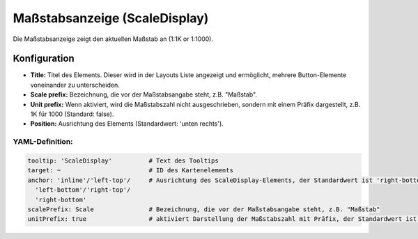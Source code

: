 .. _scaledisplay_de:

Maßstabsanzeige (ScaleDisplay)
******************************

Die Maßstabsanzeige zeigt den aktuellen Maßstab an (1:1K or 1:1000).

.. image:: ../../../figures/scaledisplay.png
     :scale: 100

.. image:: ../../../figures/scaledisplay_unit.png
     :scale: 100

Konfiguration
=============

.. image:: ../../../figures/de/scaledisplay_configuration.png
     :scale: 80


* **Title:** Titel des Elements. Dieser wird in der Layouts Liste angezeigt und ermöglicht, mehrere Button-Elemente voneinander zu unterscheiden.
* **Scale prefix:** Bezeichnung, die vor der Maßstabsangabe steht, z.B. "Maßstab".
* **Unit prefix:** Wenn aktiviert, wird die Maßstabszahl nicht ausgeschrieben, sondern mit einem Präfix dargestellt, z.B. 1K für 1000 (Standard: false).
* **Position:** Ausrichtung des Elements (Standardwert: 'unten rechts').


YAML-Definition:
----------------

.. code-block:: yaml

   tooltip: 'ScaleDisplay'          # Text des Tooltips
   target: ~                        # ID des Kartenelements
   anchor: 'inline'/'left-top'/     # Ausrichtung des ScaleDisplay-Elements, der Standardwert ist 'right-bottom'
     'left-bottom'/'right-top'/     
     'right-bottom'
   scalePrefix: Scale               # Bezeichnung, die vor der Maßstabsangabe steht, z.B. "Maßstab"
   unitPrefix: true                 # aktiviert Darstellung der Maßstabszahl mit Präfix, der Standardwert ist false
